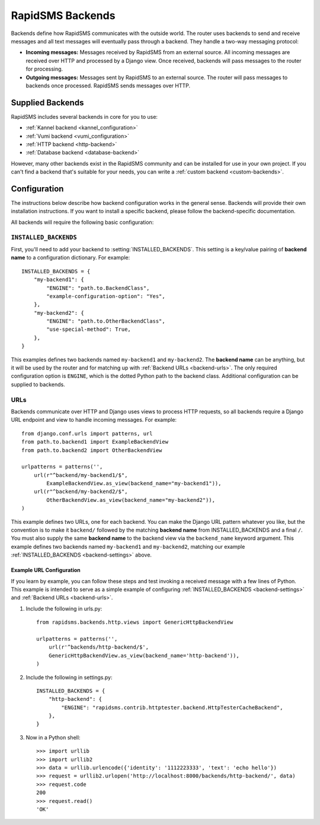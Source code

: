 .. _rapidsms-backends:

RapidSMS Backends
=================

.. module:: rapidsms.backends

Backends define how RapidSMS communicates with the outside world. The router
uses backends to send and receive messages and all text messages will
eventually pass through a backend. They handle a two-way messaging protocol:

* **Incoming messages:** Messages received by RapidSMS from an external source. All incoming messages are received over HTTP and processed by a Django view. Once received, backends will pass messages to the router for processing.
* **Outgoing messages:** Messages sent by RapidSMS to an external source. The router will pass messages to backends once processed. RapidSMS sends messages over HTTP.

.. _supplied-backends:

Supplied Backends
-----------------

RapidSMS includes several backends in core for you to use:

* :ref:`Kannel backend <kannel_configuration>`
* :ref:`Vumi backend <vumi_configuration>`
* :ref:`HTTP backend <http-backend>`
* :ref:`Database backend <database-backend>`

However, many other backends exist in the RapidSMS community and can be
installed for use in your own project. If you can't find a backend that's
suitable for your needs, you can write a :ref:`custom backend 
<custom-backends>`.


Configuration
-------------

The instructions below describe how backend configuration works in the general
sense. Backends will provide their own installation instructions. If you want
to install a specific backend, please follow the backend-specific
documentation.

All backends will require the following basic configuration:


.. _backend-settings:

``INSTALLED_BACKENDS``
**********************

First, you'll need to add your backend to :setting:`INSTALLED_BACKENDS`. This
setting is a key/value pairing of **backend name** to a configuration
dictionary. For example::

    INSTALLED_BACKENDS = {
        "my-backend1": {
            "ENGINE": "path.to.BackendClass",
            "example-configuration-option": "Yes",
        },
        "my-backend2": {
            "ENGINE": "path.to.OtherBackendClass",
            "use-special-method": True,
        },
    }

This examples defines two backends named ``my-backend1`` and ``my-backend2``.
The **backend name** can be anything, but it will be used by the router and for
matching up with :ref:`Backend URLs <backend-urls>`. The only required
configuration option is ``ENGINE``, which is the dotted Python path to the
backend class. Additional configuration can be supplied to backends.


.. _backend-urls:

URLs
****

Backends communicate over HTTP and Django uses views to process HTTP requests,
so all backends require a Django URL endpoint and view to handle incoming
messages. For example::

    from django.conf.urls import patterns, url
    from path.to.backend1 import ExampleBackendView
    from path.to.backend2 import OtherBackendView

    urlpatterns = patterns('',
        url(r"^backend/my-backend1/$",
            ExampleBackendView.as_view(backend_name="my-backend1")),
        url(r"^backend/my-backend2/$",
            OtherBackendView.as_view(backend_name="my-backend2")),
    )

This example defines two URLs, one for each backend. You can make the Django
URL pattern whatever you like, but the convention is to make it ``backend/``
followed by the matching **backend name** from INSTALLED_BACKENDS and a final
``/``. You must also supply the same **backend name** to the backend view via the ``backend_name`` keyword argument. This example defines two backends named ``my-backend1`` and ``my-backend2``, matching our example :ref:`INSTALLED_BACKENDS <backend-settings>` above.


Example URL Configuration
~~~~~~~~~~~~~~~~~~~~~~~~~

If you learn by example, you can follow these steps and test invoking a
received message with a few lines of Python. This example is intended to serve
as a simple example of configuring :ref:`INSTALLED_BACKENDS <backend-settings>`
and :ref:`Backend URLs <backend-urls>`.

1. Include the following in urls.py::

    from rapidsms.backends.http.views import GenericHttpBackendView

    urlpatterns = patterns('',
        url(r'^backends/http-backend/$',
        GenericHttpBackendView.as_view(backend_name='http-backend')),
    )

2. Include the following in settings.py::

    INSTALLED_BACKENDS = {
        "http-backend": {
            "ENGINE": "rapidsms.contrib.httptester.backend.HttpTesterCacheBackend",
        },
    }

3. Now in a Python shell::

    >>> import urllib
    >>> import urllib2
    >>> data = urllib.urlencode({'identity': '1112223333', 'text': 'echo hello'})
    >>> request = urllib2.urlopen('http://localhost:8000/backends/http-backend/', data)
    >>> request.code
    200
    >>> request.read()
    'OK'
